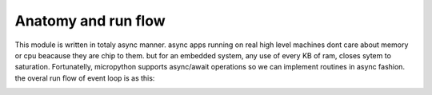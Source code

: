 Anatomy and run flow
====================
This module is written in totaly async manner. async apps running on real high
level machines dont care about memory or cpu beacause they are chip to them. but
for an embedded system, any use of every KB of ram, closes sytem to saturation.
Fortunatelly, micropython supports async/await operations so we can implement
routines in async fashion. the overal run flow of event loop is as this:

.. image:: _static/EventLoopDiagram.svg


